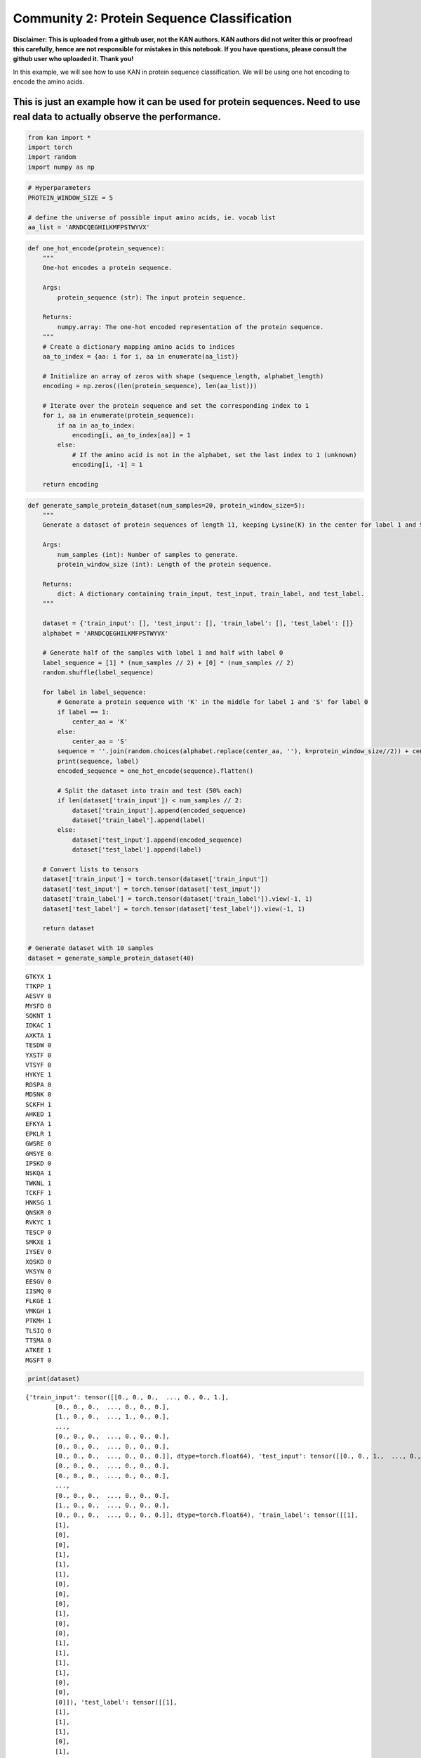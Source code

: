 Community 2: Protein Sequence Classification
============================================

**Disclaimer: This is uploaded from a github user, not the KAN authors.
KAN authors did not writer this or proofread this carefully, hence are
not responsible for mistakes in this notebook. If you have questions,
please consult the github user who uploaded it. Thank you!**

In this example, we will see how to use KAN in protein sequence
classification. We will be using one hot encoding to encode the amino
acids.

This is just an example how it can be used for protein sequences. Need to use real data to actually observe the performance.
^^^^^^^^^^^^^^^^^^^^^^^^^^^^^^^^^^^^^^^^^^^^^^^^^^^^^^^^^^^^^^^^^^^^^^^^^^^^^^^^^^^^^^^^^^^^^^^^^^^^^^^^^^^^^^^^^^^^^^^^^^^^

.. code:: ipython3

    from kan import *
    import torch
    import random
    import numpy as np

.. code:: ipython3

    # Hyperparameters
    PROTEIN_WINDOW_SIZE = 5 
    
    # define the universe of possible input amino acids, ie. vocab list
    aa_list = 'ARNDCQEGHILKMFPSTWYVX'

.. code:: ipython3

    def one_hot_encode(protein_sequence):
        """
        One-hot encodes a protein sequence.
    
        Args:
            protein_sequence (str): The input protein sequence.
    
        Returns:
            numpy.array: The one-hot encoded representation of the protein sequence.
        """
        # Create a dictionary mapping amino acids to indices
        aa_to_index = {aa: i for i, aa in enumerate(aa_list)}
        
        # Initialize an array of zeros with shape (sequence_length, alphabet_length)
        encoding = np.zeros((len(protein_sequence), len(aa_list)))
        
        # Iterate over the protein sequence and set the corresponding index to 1
        for i, aa in enumerate(protein_sequence):
            if aa in aa_to_index:
                encoding[i, aa_to_index[aa]] = 1
            else:
                # If the amino acid is not in the alphabet, set the last index to 1 (unknown)
                encoding[i, -1] = 1
        
        return encoding

.. code:: ipython3

    def generate_sample_protein_dataset(num_samples=20, protein_window_size=5):
        """
        Generate a dataset of protein sequences of length 11, keeping Lysine(K) in the center for label 1 and Serine(S) for label 0. 
    
        Args:
            num_samples (int): Number of samples to generate.
            protein_window_size (int): Length of the protein sequence.
    
        Returns:
            dict: A dictionary containing train_input, test_input, train_label, and test_label.
        """
        
        dataset = {'train_input': [], 'test_input': [], 'train_label': [], 'test_label': []}
        alphabet = 'ARNDCQEGHILKMFPSTWYVX'
    
        # Generate half of the samples with label 1 and half with label 0
        label_sequence = [1] * (num_samples // 2) + [0] * (num_samples // 2)
        random.shuffle(label_sequence)
    
        for label in label_sequence:
            # Generate a protein sequence with 'K' in the middle for label 1 and 'S' for label 0
            if label == 1:
                center_aa = 'K'
            else:
                center_aa = 'S'
            sequence = ''.join(random.choices(alphabet.replace(center_aa, ''), k=protein_window_size//2)) + center_aa + ''.join(random.choices(alphabet.replace(center_aa, ''), k=protein_window_size//2))
            print(sequence, label)
            encoded_sequence = one_hot_encode(sequence).flatten()
    
            # Split the dataset into train and test (50% each)
            if len(dataset['train_input']) < num_samples // 2:
                dataset['train_input'].append(encoded_sequence)
                dataset['train_label'].append(label)
            else:
                dataset['test_input'].append(encoded_sequence)
                dataset['test_label'].append(label)
    
        # Convert lists to tensors
        dataset['train_input'] = torch.tensor(dataset['train_input'])
        dataset['test_input'] = torch.tensor(dataset['test_input'])
        dataset['train_label'] = torch.tensor(dataset['train_label']).view(-1, 1)
        dataset['test_label'] = torch.tensor(dataset['test_label']).view(-1, 1)
    
        return dataset
    
    # Generate dataset with 10 samples
    dataset = generate_sample_protein_dataset(40)


.. parsed-literal::

    GTKYX 1
    TTKPP 1
    AESVY 0
    MYSFD 0
    SQKNT 1
    IDKAC 1
    AXKTA 1
    TESDW 0
    YXSTF 0
    VTSYF 0
    HYKYE 1
    RDSPA 0
    MDSNK 0
    SCKFH 1
    AHKED 1
    EFKYA 1
    EPKLR 1
    GWSRE 0
    GMSYE 0
    IPSKD 0
    NSKQA 1
    TWKNL 1
    TCKFF 1
    HNKSG 1
    QNSKR 0
    RVKYC 1
    TESCP 0
    SMKXE 1
    IYSEV 0
    XQSKD 0
    VKSYN 0
    EESGV 0
    IISMQ 0
    FLKGE 1
    VMKGH 1
    PTKMH 1
    TLSIQ 0
    TTSMA 0
    ATKEE 1
    MGSFT 0


.. code:: ipython3

    print(dataset)


.. parsed-literal::

    {'train_input': tensor([[0., 0., 0.,  ..., 0., 0., 1.],
            [0., 0., 0.,  ..., 0., 0., 0.],
            [1., 0., 0.,  ..., 1., 0., 0.],
            ...,
            [0., 0., 0.,  ..., 0., 0., 0.],
            [0., 0., 0.,  ..., 0., 0., 0.],
            [0., 0., 0.,  ..., 0., 0., 0.]], dtype=torch.float64), 'test_input': tensor([[0., 0., 1.,  ..., 0., 0., 0.],
            [0., 0., 0.,  ..., 0., 0., 0.],
            [0., 0., 0.,  ..., 0., 0., 0.],
            ...,
            [0., 0., 0.,  ..., 0., 0., 0.],
            [1., 0., 0.,  ..., 0., 0., 0.],
            [0., 0., 0.,  ..., 0., 0., 0.]], dtype=torch.float64), 'train_label': tensor([[1],
            [1],
            [0],
            [0],
            [1],
            [1],
            [1],
            [0],
            [0],
            [0],
            [1],
            [0],
            [0],
            [1],
            [1],
            [1],
            [1],
            [0],
            [0],
            [0]]), 'test_label': tensor([[1],
            [1],
            [1],
            [1],
            [0],
            [1],
            [0],
            [1],
            [0],
            [0],
            [0],
            [0],
            [0],
            [1],
            [1],
            [1],
            [0],
            [0],
            [1],
            [0]])}


.. code:: ipython3

    # define model
    # create a KAN: 105 inputs, 2D output, and 3 hidden neurons. k=2, 3 grid intervals (grid=3).
    # considering window size: 5, 5 times 21(vocab size), input-> 21 * 5
    
    model = KAN(width=[105,3,2], grid=3, k=2)

.. code:: ipython3

    def train_acc():
        return torch.mean((torch.round(model(dataset['train_input'])[:,0]) == dataset['train_label'][:,0]).float())
    
    def test_acc():
        return torch.mean((torch.round(model(dataset['test_input'])[:,0]) == dataset['test_label'][:,0]).float())
    
    results = model.train(dataset, opt="LBFGS", steps=5, metrics=(train_acc, test_acc));
    results['train_acc'][-1], results['test_acc'][-1]


.. parsed-literal::

    train loss: 1.04e-03 | test loss: 2.33e-01 | reg: 6.38e+01 : 100%|████| 5/5 [00:15<00:00,  3.00s/it]




.. parsed-literal::

    (1.0, 0.949999988079071)



.. code:: ipython3

    lib = ['x','x^2']
    
    model.auto_symbolic(lib=lib)


.. parsed-literal::

    fixing (0,0,0) with x^2, r2=0.9999999665312771
    fixing (0,0,1) with x^2, r2=0.9999979934036755
    fixing (0,0,2) with x^2, r2=0.9999999622133074
    fixing (0,1,0) with x^2, r2=0.9999999799949156
    fixing (0,1,1) with x^2, r2=0.9991883825579457
    fixing (0,1,2) with x^2, r2=0.9999994895376765
    fixing (0,2,0) with x^2, r2=0.9999990593107048
    fixing (0,2,1) with x^2, r2=0.9999996655563207
    fixing (0,2,2) with x^2, r2=0.999999966951783
    fixing (0,3,0) with x^2, r2=0.0
    fixing (0,3,1) with x^2, r2=0.0
    fixing (0,3,2) with x^2, r2=0.0
    fixing (0,4,0) with x^2, r2=0.0
    fixing (0,4,1) with x^2, r2=0.0
    fixing (0,4,2) with x^2, r2=0.0
    fixing (0,5,0) with x^2, r2=0.9999998808271742
    fixing (0,5,1) with x^2, r2=0.9999998953621121
    fixing (0,5,2) with x^2, r2=0.999999968375537
    fixing (0,6,0) with x^2, r2=0.9981315108075913
    fixing (0,6,1) with x^2, r2=0.999999843899342
    fixing (0,6,2) with x^2, r2=0.9999999589830514
    fixing (0,7,0) with x^2, r2=0.0
    fixing (0,7,1) with x^2, r2=0.0
    fixing (0,7,2) with x^2, r2=0.0
    fixing (0,8,0) with x^2, r2=0.9999998200480685
    fixing (0,8,1) with x^2, r2=0.9999999862277233
    fixing (0,8,2) with x^2, r2=0.9999813684975204
    fixing (0,9,0) with x^2, r2=0.9999999870502827
    fixing (0,9,1) with x^2, r2=0.9997068764841773
    fixing (0,9,2) with x^2, r2=0.9999999768060073
    fixing (0,10,0) with x^2, r2=0.0
    fixing (0,10,1) with x^2, r2=0.0
    fixing (0,10,2) with x^2, r2=0.0
    fixing (0,11,0) with x^2, r2=0.0
    fixing (0,11,1) with x^2, r2=0.0
    fixing (0,11,2) with x^2, r2=0.0
    fixing (0,12,0) with x^2, r2=0.9999996829291468
    fixing (0,12,1) with x^2, r2=0.9999747579126426
    fixing (0,12,2) with x^2, r2=0.999999983307972
    fixing (0,13,0) with x^2, r2=0.9999999625943928
    fixing (0,13,1) with x^2, r2=0.9999999376278957
    fixing (0,13,2) with x^2, r2=0.9999982391574459
    fixing (0,14,0) with x^2, r2=0.9999999540837675
    fixing (0,14,1) with x^2, r2=0.999993702906714
    fixing (0,14,2) with x^2, r2=0.9999996570009488
    fixing (0,15,0) with x^2, r2=0.999994330617256
    fixing (0,15,1) with x^2, r2=0.9999996275829637
    fixing (0,15,2) with x^2, r2=0.9999999847151517
    fixing (0,16,0) with x^2, r2=0.9999999965050976
    fixing (0,16,1) with x^2, r2=0.9999999736671104
    fixing (0,16,2) with x^2, r2=0.9999999930306683
    fixing (0,17,0) with x^2, r2=0.0
    fixing (0,17,1) with x^2, r2=0.0
    fixing (0,17,2) with x^2, r2=0.0
    fixing (0,18,0) with x^2, r2=0.0
    fixing (0,18,1) with x^2, r2=0.0
    fixing (0,18,2) with x^2, r2=0.0
    fixing (0,19,0) with x^2, r2=0.9999999090971862
    fixing (0,19,1) with x^2, r2=0.999999811862135
    fixing (0,19,2) with x^2, r2=0.9999989774097001
    fixing (0,20,0) with x^2, r2=0.9999998410838922
    fixing (0,20,1) with x^2, r2=0.999999954524944
    fixing (0,20,2) with x^2, r2=0.9999995236701958
    fixing (0,21,0) with x^2, r2=0.0
    fixing (0,21,1) with x^2, r2=0.0
    fixing (0,21,2) with x^2, r2=0.0
    fixing (0,22,0) with x^2, r2=0.0
    fixing (0,22,1) with x^2, r2=0.0
    fixing (0,22,2) with x^2, r2=0.0
    fixing (0,23,0) with x^2, r2=0.9999999953439344
    fixing (0,23,1) with x^2, r2=0.9999999811625986
    fixing (0,23,2) with x^2, r2=0.9999999555240675
    fixing (0,24,0) with x^2, r2=0.0
    fixing (0,24,1) with x^2, r2=0.0
    fixing (0,24,2) with x^2, r2=0.0
    fixing (0,25,0) with x^2, r2=0.9999998811160122
    fixing (0,25,1) with x^2, r2=0.9999999304599131
    fixing (0,25,2) with x^2, r2=0.9999998146150727
    fixing (0,26,0) with x^2, r2=0.9999984806067732
    fixing (0,26,1) with x^2, r2=0.9999999378197437
    fixing (0,26,2) with x^2, r2=0.9999994597119173
    fixing (0,27,0) with x^2, r2=0.9999991631417857
    fixing (0,27,1) with x^2, r2=0.9999995673636365
    fixing (0,27,2) with x^2, r2=0.9999999532647686
    fixing (0,28,0) with x^2, r2=0.9999999703007609
    fixing (0,28,1) with x^2, r2=0.999999684803164
    fixing (0,28,2) with x^2, r2=0.9999999512126377
    fixing (0,29,0) with x^2, r2=0.0
    fixing (0,29,1) with x^2, r2=0.0
    fixing (0,29,2) with x^2, r2=0.0
    fixing (0,30,0) with x^2, r2=0.9999999361143834
    fixing (0,30,1) with x^2, r2=0.9999999526237395
    fixing (0,30,2) with x^2, r2=0.9999999758476676
    fixing (0,31,0) with x^2, r2=0.9999999772937739
    fixing (0,31,1) with x^2, r2=0.999998823370015
    fixing (0,31,2) with x^2, r2=0.9999999951682172
    fixing (0,32,0) with x^2, r2=0.9999998454496639
    fixing (0,32,1) with x^2, r2=0.9999902771971996
    fixing (0,32,2) with x^2, r2=0.9993939197671529
    fixing (0,33,0) with x^2, r2=0.9979543880597602
    fixing (0,33,1) with x^2, r2=0.9999999733685552
    fixing (0,33,2) with x^2, r2=0.9999999872961335
    fixing (0,34,0) with x^2, r2=0.0
    fixing (0,34,1) with x^2, r2=0.0
    fixing (0,34,2) with x^2, r2=0.0
    fixing (0,35,0) with x^2, r2=0.0
    fixing (0,35,1) with x^2, r2=0.0
    fixing (0,35,2) with x^2, r2=0.0
    fixing (0,36,0) with x^2, r2=0.9999997063428989
    fixing (0,36,1) with x^2, r2=0.9999999499783073
    fixing (0,36,2) with x^2, r2=0.9999997789665279
    fixing (0,37,0) with x^2, r2=0.9999999009788131
    fixing (0,37,1) with x^2, r2=0.9999999715302882
    fixing (0,37,2) with x^2, r2=0.9999994175010077
    fixing (0,38,0) with x^2, r2=0.9999998691174623
    fixing (0,38,1) with x^2, r2=0.9999932563050576
    fixing (0,38,2) with x^2, r2=0.9999999113693885
    fixing (0,39,0) with x^2, r2=0.9999998298601666
    fixing (0,39,1) with x^2, r2=0.9999889526353061
    fixing (0,39,2) with x^2, r2=0.9999999603098101
    fixing (0,40,0) with x^2, r2=0.9999941430142316
    fixing (0,40,1) with x^2, r2=0.9999907490633038
    fixing (0,40,2) with x^2, r2=0.9999999184598747
    fixing (0,41,0) with x^2, r2=0.0
    fixing (0,41,1) with x^2, r2=0.0
    fixing (0,41,2) with x^2, r2=0.0
    fixing (0,42,0) with x^2, r2=0.0
    fixing (0,42,1) with x^2, r2=0.0
    fixing (0,42,2) with x^2, r2=0.0
    fixing (0,43,0) with x^2, r2=0.0
    fixing (0,43,1) with x^2, r2=0.0
    fixing (0,43,2) with x^2, r2=0.0
    fixing (0,44,0) with x^2, r2=0.0
    fixing (0,44,1) with x^2, r2=0.0
    fixing (0,44,2) with x^2, r2=0.0
    fixing (0,45,0) with x^2, r2=0.0
    fixing (0,45,1) with x^2, r2=0.0
    fixing (0,45,2) with x^2, r2=0.0
    fixing (0,46,0) with x^2, r2=0.0
    fixing (0,46,1) with x^2, r2=0.0
    fixing (0,46,2) with x^2, r2=0.0
    fixing (0,47,0) with x^2, r2=0.0
    fixing (0,47,1) with x^2, r2=0.0
    fixing (0,47,2) with x^2, r2=0.0
    fixing (0,48,0) with x^2, r2=0.0
    fixing (0,48,1) with x^2, r2=0.0
    fixing (0,48,2) with x^2, r2=0.0
    fixing (0,49,0) with x^2, r2=0.0
    fixing (0,49,1) with x^2, r2=0.0
    fixing (0,49,2) with x^2, r2=0.0
    fixing (0,50,0) with x^2, r2=0.0
    fixing (0,50,1) with x^2, r2=0.0
    fixing (0,50,2) with x^2, r2=0.0
    fixing (0,51,0) with x^2, r2=0.0
    fixing (0,51,1) with x^2, r2=0.0
    fixing (0,51,2) with x^2, r2=0.0
    fixing (0,52,0) with x^2, r2=0.0
    fixing (0,52,1) with x^2, r2=0.0
    fixing (0,52,2) with x^2, r2=0.0
    fixing (0,53,0) with x^2, r2=0.9999999987614517
    fixing (0,53,1) with x^2, r2=0.9999999995688087
    fixing (0,53,2) with x^2, r2=0.999999999716506
    fixing (0,54,0) with x^2, r2=0.0
    fixing (0,54,1) with x^2, r2=0.0
    fixing (0,54,2) with x^2, r2=0.0
    fixing (0,55,0) with x^2, r2=0.0
    fixing (0,55,1) with x^2, r2=0.0
    fixing (0,55,2) with x^2, r2=0.0
    fixing (0,56,0) with x^2, r2=0.0
    fixing (0,56,1) with x^2, r2=0.0
    fixing (0,56,2) with x^2, r2=0.0
    fixing (0,57,0) with x^2, r2=0.9999999977865017
    fixing (0,57,1) with x^2, r2=0.999999999143338
    fixing (0,57,2) with x^2, r2=0.9999999998290019
    fixing (0,58,0) with x^2, r2=0.0
    fixing (0,58,1) with x^2, r2=0.0
    fixing (0,58,2) with x^2, r2=0.0
    fixing (0,59,0) with x^2, r2=0.0
    fixing (0,59,1) with x^2, r2=0.0
    fixing (0,59,2) with x^2, r2=0.0
    fixing (0,60,0) with x^2, r2=0.0
    fixing (0,60,1) with x^2, r2=0.0
    fixing (0,60,2) with x^2, r2=0.0
    fixing (0,61,0) with x^2, r2=0.0
    fixing (0,61,1) with x^2, r2=0.0
    fixing (0,61,2) with x^2, r2=0.0
    fixing (0,62,0) with x^2, r2=0.0
    fixing (0,62,1) with x^2, r2=0.0
    fixing (0,62,2) with x^2, r2=0.0
    fixing (0,63,0) with x^2, r2=0.0
    fixing (0,63,1) with x^2, r2=0.0
    fixing (0,63,2) with x^2, r2=0.0
    fixing (0,64,0) with x^2, r2=0.0
    fixing (0,64,1) with x^2, r2=0.0
    fixing (0,64,2) with x^2, r2=0.0
    fixing (0,65,0) with x^2, r2=0.9999999302979558
    fixing (0,65,1) with x^2, r2=0.9999902406071391
    fixing (0,65,2) with x^2, r2=0.9999998684472524
    fixing (0,66,0) with x^2, r2=0.0
    fixing (0,66,1) with x^2, r2=0.0
    fixing (0,66,2) with x^2, r2=0.0
    fixing (0,67,0) with x^2, r2=0.9999999655544946
    fixing (0,67,1) with x^2, r2=0.9999995390688572
    fixing (0,67,2) with x^2, r2=0.9999997366108699
    fixing (0,68,0) with x^2, r2=0.9999999735303753
    fixing (0,68,1) with x^2, r2=0.9999999539372727
    fixing (0,68,2) with x^2, r2=0.9999998409922631
    fixing (0,69,0) with x^2, r2=0.9999999975190795
    fixing (0,69,1) with x^2, r2=0.9999998840699803
    fixing (0,69,2) with x^2, r2=0.9999999748333692
    fixing (0,70,0) with x^2, r2=0.9999999638112955
    fixing (0,70,1) with x^2, r2=0.999999996122007
    fixing (0,70,2) with x^2, r2=0.9999990113519382
    fixing (0,71,0) with x^2, r2=0.0
    fixing (0,71,1) with x^2, r2=0.0
    fixing (0,71,2) with x^2, r2=0.0
    fixing (0,72,0) with x^2, r2=0.9999999782223539
    fixing (0,72,1) with x^2, r2=0.9999996360566132
    fixing (0,72,2) with x^2, r2=0.9999994783563169
    fixing (0,73,0) with x^2, r2=0.0
    fixing (0,73,1) with x^2, r2=0.0
    fixing (0,73,2) with x^2, r2=0.0
    fixing (0,74,0) with x^2, r2=0.9999999430582801
    fixing (0,74,1) with x^2, r2=0.9999999373180665
    fixing (0,74,2) with x^2, r2=0.9999999928808172
    fixing (0,75,0) with x^2, r2=0.9999999675795376
    fixing (0,75,1) with x^2, r2=0.9999999926331626
    fixing (0,75,2) with x^2, r2=0.9999999455360133
    fixing (0,76,0) with x^2, r2=0.9999999894203153
    fixing (0,76,1) with x^2, r2=0.999999852706142
    fixing (0,76,2) with x^2, r2=0.9999994569257162
    fixing (0,77,0) with x^2, r2=0.0
    fixing (0,77,1) with x^2, r2=0.0
    fixing (0,77,2) with x^2, r2=0.0
    fixing (0,78,0) with x^2, r2=0.9999969548814738
    fixing (0,78,1) with x^2, r2=0.999999895396509
    fixing (0,78,2) with x^2, r2=0.9999997624575255
    fixing (0,79,0) with x^2, r2=0.0
    fixing (0,79,1) with x^2, r2=0.0
    fixing (0,79,2) with x^2, r2=0.0
    fixing (0,80,0) with x^2, r2=0.0
    fixing (0,80,1) with x^2, r2=0.0
    fixing (0,80,2) with x^2, r2=0.0
    fixing (0,81,0) with x^2, r2=0.9999999633167932
    fixing (0,81,1) with x^2, r2=0.9999999924423665
    fixing (0,81,2) with x^2, r2=0.9999999407891473
    fixing (0,82,0) with x^2, r2=0.0
    fixing (0,82,1) with x^2, r2=0.0
    fixing (0,82,2) with x^2, r2=0.0
    fixing (0,83,0) with x^2, r2=0.9964873061598577
    fixing (0,83,1) with x^2, r2=0.9999998536697641
    fixing (0,83,2) with x^2, r2=0.9999999474125241
    fixing (0,84,0) with x^2, r2=0.9999999434524759
    fixing (0,84,1) with x^2, r2=0.9999999848500863
    fixing (0,84,2) with x^2, r2=0.9999997362933968
    fixing (0,85,0) with x^2, r2=0.9999784391692933
    fixing (0,85,1) with x^2, r2=0.9999999123872062
    fixing (0,85,2) with x^2, r2=0.9999981066188347
    fixing (0,86,0) with x^2, r2=0.9999999470214042
    fixing (0,86,1) with x^2, r2=0.9999999622653485
    fixing (0,86,2) with x^2, r2=0.9999999256587131
    fixing (0,87,0) with x^2, r2=0.9999838246792585
    fixing (0,87,1) with x^2, r2=0.9999998906573028
    fixing (0,87,2) with x^2, r2=0.9997398325048757
    fixing (0,88,0) with x^2, r2=0.9999903305520499
    fixing (0,88,1) with x^2, r2=0.9999999129937596
    fixing (0,88,2) with x^2, r2=0.9999994338574667
    fixing (0,89,0) with x^2, r2=0.9999999969824458
    fixing (0,89,1) with x^2, r2=0.9999998811902262
    fixing (0,89,2) with x^2, r2=0.9999999955608072
    fixing (0,90,0) with x^2, r2=0.9999999968821633
    fixing (0,90,1) with x^2, r2=0.9999999231999729
    fixing (0,90,2) with x^2, r2=0.999999921201756
    fixing (0,91,0) with x^2, r2=0.9999734544061402
    fixing (0,91,1) with x^2, r2=0.9999966985161072
    fixing (0,91,2) with x^2, r2=0.9999999489971586
    fixing (0,92,0) with x^2, r2=0.9999999864791468
    fixing (0,92,1) with x^2, r2=0.9999999698743414
    fixing (0,92,2) with x^2, r2=0.9998985820640515
    fixing (0,93,0) with x^2, r2=0.0
    fixing (0,93,1) with x^2, r2=0.0
    fixing (0,93,2) with x^2, r2=0.0
    fixing (0,94,0) with x^2, r2=0.9999572021042229
    fixing (0,94,1) with x^2, r2=0.9999999403042822
    fixing (0,94,2) with x^2, r2=0.9999984955483119
    fixing (0,95,0) with x^2, r2=0.0
    fixing (0,95,1) with x^2, r2=0.0
    fixing (0,95,2) with x^2, r2=0.0
    fixing (0,96,0) with x^2, r2=0.0
    fixing (0,96,1) with x^2, r2=0.0
    fixing (0,96,2) with x^2, r2=0.0
    fixing (0,97,0) with x^2, r2=0.9999999855742208
    fixing (0,97,1) with x^2, r2=0.9999990622913814
    fixing (0,97,2) with x^2, r2=0.9999999661558678
    fixing (0,98,0) with x^2, r2=0.9999998924577429
    fixing (0,98,1) with x^2, r2=0.9999999075025128
    fixing (0,98,2) with x^2, r2=0.9999925555905432
    fixing (0,99,0) with x^2, r2=0.0
    fixing (0,99,1) with x^2, r2=0.0
    fixing (0,99,2) with x^2, r2=0.0
    fixing (0,100,0) with x^2, r2=0.9999999888884751
    fixing (0,100,1) with x^2, r2=0.9999999053398424
    fixing (0,100,2) with x^2, r2=0.9999999274642732
    fixing (0,101,0) with x^2, r2=0.0
    fixing (0,101,1) with x^2, r2=0.0
    fixing (0,101,2) with x^2, r2=0.0
    fixing (0,102,0) with x^2, r2=0.0
    fixing (0,102,1) with x^2, r2=0.0
    fixing (0,102,2) with x^2, r2=0.0
    fixing (0,103,0) with x^2, r2=0.9999997998513549
    fixing (0,103,1) with x^2, r2=0.9999999874737161
    fixing (0,103,2) with x^2, r2=0.9999999891891058
    fixing (0,104,0) with x^2, r2=0.0
    fixing (0,104,1) with x^2, r2=0.0
    fixing (0,104,2) with x^2, r2=0.0
    fixing (1,0,0) with x^2, r2=0.9827286380576173
    fixing (1,0,1) with x^2, r2=0.9753307156038028
    fixing (1,1,0) with x^2, r2=0.99206369703365
    fixing (1,1,1) with x^2, r2=0.9950033104451041
    fixing (1,2,0) with x^2, r2=0.9980758555730187
    fixing (1,2,1) with x^2, r2=0.9973139539011773


.. code:: ipython3

    formula1, formula2 = model.symbolic_formula()[0]
    formula1




.. math::

    \displaystyle 0.44 \left(0.02 \left(- x_{1} - 1\right)^{2} + 0.02 \left(x_{10} + 1\right)^{2} + 0.04 \left(- x_{101} - 1\right)^{2} + 0.01 \left(- x_{13} - 1\right)^{2} - 0.02 \left(- x_{14} - 1\right)^{2} - 0.02 \left(- x_{15} - 1\right)^{2} + 0.02 \left(- x_{17} - 1\right)^{2} + 0.03 \left(x_{2} + 1\right)^{2} - 0.01 \left(x_{20} + 1\right)^{2} - 0.01 \left(x_{21} + 1\right)^{2} - 0.03 \left(- x_{24} - 1\right)^{2} + 0.01 \left(- x_{26} - 1\right)^{2} - 0.02 \left(- x_{29} - 1\right)^{2} - 0.02 \left(- x_{31} - 1\right)^{2} + 0.01 \left(x_{32} + 1\right)^{2} + 0.01 \left(- x_{33} - 1\right)^{2} - 0.01 \left(x_{37} + 1\right)^{2} - 0.01 \left(- x_{39} - 1\right)^{2} - 0.01 \left(- x_{40} - 1\right)^{2} - 0.02 \left(- x_{54} - 1\right)^{2} + 0.02 \left(- x_{58} - 1\right)^{2} - 0.01 \left(- x_{6} - 1\right)^{2} - 0.01 \left(- x_{66} - 1\right)^{2} - 0.02 \left(- x_{68} - 1\right)^{2} + 0.02 \left(- x_{69} - 1\right)^{2} - 0.04 \left(x_{70} + 1\right)^{2} + 0.01 \left(- x_{71} - 1\right)^{2} + 0.03 \left(- x_{73} - 1\right)^{2} + 0.01 \left(- x_{75} - 1\right)^{2} + 0.01 \left(- x_{76} - 1\right)^{2} + 0.02 \left(- x_{77} - 1\right)^{2} - 0.01 \left(- x_{82} - 1\right)^{2} - 0.01 \left(- x_{85} - 1\right)^{2} - 0.02 \left(x_{87} + 1\right)^{2} - 0.01 \left(x_{9} + 1\right)^{2} - 0.04 \left(x_{90} + 1\right)^{2} + 0.03 \left(- x_{91} - 1\right)^{2} + 0.02 \left(x_{93} + 1\right)^{2} + 0.03 \left(x_{98} + 1\right)^{2} - 0.01 \left(- x_{99} - 1\right)^{2} - 1\right)^{2} + 0.7 \left(- 0.03 \left(- x_{1} - 1\right)^{2} - 0.02 \left(x_{10} + 1\right)^{2} + 0.02 \left(x_{101} + 1\right)^{2} - 0.03 \left(x_{104} + 1\right)^{2} + 0.05 \left(- x_{13} - 1\right)^{2} + 0.01 \left(- x_{15} - 1\right)^{2} - 0.05 \left(x_{16} + 1\right)^{2} - 0.02 \left(- x_{17} - 1\right)^{2} - 0.01 \left(- x_{2} - 1\right)^{2} + 0.01 \left(- x_{21} - 1\right)^{2} + 0.02 \left(x_{24} + 1\right)^{2} - 0.01 \left(- x_{26} - 1\right)^{2} + 0.01 \left(- x_{27} - 1\right)^{2} - 0.02 \left(- x_{28} - 1\right)^{2} - 0.03 \left(- x_{29} - 1\right)^{2} + 0.03 \left(- x_{3} - 1\right)^{2} + 0.04 \left(- x_{31} - 1\right)^{2} + 0.05 \left(- x_{32} - 1\right)^{2} + 0.03 \left(- x_{34} - 1\right)^{2} - 0.01 \left(- x_{37} - 1\right)^{2} + 0.02 \left(- x_{39} - 1\right)^{2} - 0.03 \left(x_{40} + 1\right)^{2} - 0.02 \left(x_{41} + 1\right)^{2} - 0.07 \left(- x_{54} - 1\right)^{2} + 0.09 \left(- x_{58} - 1\right)^{2} + 0.03 \left(x_{6} + 1\right)^{2} - 0.02 \left(- x_{66} - 1\right)^{2} - 0.01 \left(x_{68} + 1\right)^{2} + 0.02 \left(- x_{69} - 1\right)^{2} - 0.03 \left(x_{7} + 1\right)^{2} + 0.02 \left(x_{70} + 1\right)^{2} - 0.01 \left(x_{73} + 1\right)^{2} + 0.04 \left(x_{75} + 1\right)^{2} + 0.01 \left(x_{76} + 1\right)^{2} - 0.01 \left(x_{79} + 1\right)^{2} + 0.01 \left(- x_{82} - 1\right)^{2} + 0.03 \left(- x_{84} - 1\right)^{2} + 0.01 \left(x_{85} + 1\right)^{2} + 0.02 \left(- x_{87} - 1\right)^{2} + 0.01 \left(x_{89} + 1\right)^{2} + 0.05 \left(- x_{90} - 1\right)^{2} - 0.01 \left(- x_{91} - 1\right)^{2} - 0.03 \left(x_{92} + 1\right)^{2} + 0.01 \left(- x_{95} - 1\right)^{2} + 0.03 \left(- x_{98} - 1\right)^{2} - 1\right)^{2} + 0.17 \left(- 0.01 \left(- x_{1} - 1\right)^{2} + 0.05 \left(- x_{101} - 1\right)^{2} - 0.07 \left(x_{104} + 1\right)^{2} + 0.06 \left(- x_{14} - 1\right)^{2} + 0.01 \left(- x_{15} - 1\right)^{2} + 0.02 \left(- x_{16} - 1\right)^{2} + 0.02 \left(- x_{17} - 1\right)^{2} + 0.02 \left(- x_{20} - 1\right)^{2} - 0.07 \left(- x_{21} - 1\right)^{2} + 0.05 \left(x_{24} + 1\right)^{2} + 0.05 \left(- x_{26} - 1\right)^{2} - 0.06 \left(- x_{27} - 1\right)^{2} - 0.01 \left(- x_{28} - 1\right)^{2} - 0.02 \left(- x_{29} - 1\right)^{2} - 0.02 \left(x_{3} + 1\right)^{2} + 0.06 \left(- x_{31} - 1\right)^{2} + 0.01 \left(- x_{32} - 1\right)^{2} + 0.05 \left(- x_{34} - 1\right)^{2} + 0.06 \left(- x_{37} - 1\right)^{2} + 0.03 \left(- x_{38} - 1\right)^{2} + 0.01 \left(- x_{39} - 1\right)^{2} - 0.13 \left(- x_{54} - 1\right)^{2} + 0.09 \left(- x_{58} - 1\right)^{2} - 0.04 \left(x_{6} + 1\right)^{2} + 0.02 \left(x_{68} + 1\right)^{2} + 0.07 \left(x_{69} + 1\right)^{2} + 0.04 \left(- x_{7} - 1\right)^{2} - 0.02 \left(- x_{70} - 1\right)^{2} + 0.08 \left(- x_{71} - 1\right)^{2} + 0.02 \left(- x_{73} - 1\right)^{2} + 0.03 \left(- x_{75} - 1\right)^{2} - 0.06 \left(- x_{76} - 1\right)^{2} + 0.02 \left(- x_{77} - 1\right)^{2} - 0.04 \left(x_{79} + 1\right)^{2} - 0.08 \left(x_{82} + 1\right)^{2} - 0.04 \left(x_{84} + 1\right)^{2} + 0.06 \left(x_{85} + 1\right)^{2} + 0.05 \left(- x_{86} - 1\right)^{2} + 0.07 \left(- x_{87} - 1\right)^{2} + 0.04 \left(x_{88} + 1\right)^{2} - 0.05 \left(- x_{89} - 1\right)^{2} + 0.12 \left(x_{9} + 1\right)^{2} - 0.02 \left(x_{90} + 1\right)^{2} - 0.02 \left(- x_{91} - 1\right)^{2} - 0.01 \left(- x_{92} - 1\right)^{2} - 0.04 \left(- x_{93} - 1\right)^{2} - 0.06 \left(- x_{95} - 1\right)^{2} + 0.01 \left(x_{98} + 1\right)^{2} - 0.05 \left(- x_{99} - 1\right)^{2} - 1\right)^{2} - 0.57



.. code:: ipython3

    model.plot()



.. image:: Community_2_protein_sequence_classification_files/Community_2_protein_sequence_classification_13_0.png


